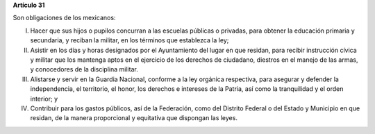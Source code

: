 **Artículo 31**

Son obligaciones de los mexicanos:

I. Hacer que sus hijos o pupilos concurran a las escuelas públicas o
   privadas, para obtener la educación primaria y secundaria, y reciban
   la militar, en los términos que establezca la ley;

II. Asistir en los días y horas designados por el Ayuntamiento del lugar
    en que residan, para recibir instrucción cívica y militar que los
    mantenga aptos en el ejercicio de los derechos de ciudadano,
    diestros en el manejo de las armas, y conocedores de la disciplina
    militar.

III. Alistarse y servir en la Guardia Nacional, conforme a la ley
     orgánica respectiva, para asegurar y defender la independencia, el
     territorio, el honor, los derechos e intereses de la Patria, así
     como la tranquilidad y el orden interior; y

IV. Contribuir para los gastos públicos, así de la Federación, como del
    Distrito Federal o del Estado y Municipio en que residan, de la
    manera proporcional y equitativa que dispongan las leyes.

